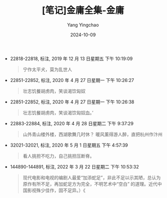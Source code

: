 :PROPERTIES:
:ID:       8d798206-c06a-4b1d-bddd-373610ce5653
:END:
#+TITLE: [笔记]金庸全集-金庸
#+AUTHOR: Yang Yingchao
#+DATE:   2024-10-09
#+OPTIONS:  ^:nil H:5 num:t toc:2 \n:nil ::t |:t -:t f:t *:t tex:t d:(HIDE) tags:not-in-toc
#+STARTUP:   oddeven lognotestate
#+SEQ_TODO: TODO(t) INPROGRESS(i) WAITING(w@) | DONE(d) CANCELED(c@)
#+LANGUAGE: en
#+TAGS:     noexport(n)
#+EXCLUDE_TAGS: noexport
#+FILETAGS: :jinyongquanj:note:ireader:

- 22818-22818, 标注, 2019 年 12 月 13 日星期五 下午 10:19:09
  # note_md5: f34d1f5f858fec83c37fe5737bb8744c
  #+BEGIN_QUOTE
  宁作太平犬，莫为乱世人
  #+END_QUOTE

- 22851-22852, 标注, 2020 年 4 月 27 日星期一 下午 10:26:27
  # note_md5: 2976e5045dfc5c0957afc8ff2a84c5ec
  #+BEGIN_QUOTE
  壮志饥餐胡虏肉，笑谈渴饮匈奴
  #+END_QUOTE

- 22851-22852, 标注, 2020 年 4 月 27 日星期一 下午 10:26:38
  # note_md5: 7e6751b8fbf57f156e91e995a5c2c16d
  #+BEGIN_QUOTE
  壮志饥餐胡虏肉，笑谈渴饮匈奴血。’
  #+END_QUOTE

- 22883-22884, 标注, 2020 年 4 月 28 日星期二 下午 9:37:29
  # note_md5: edbade95ed17f8519bb9e4376981f9f3
  #+BEGIN_QUOTE
  山外青山楼外楼，西湖歌舞几时休？ 暖风薰得游人醉，直把杭州作汴州
  #+END_QUOTE

- 32021-32021, 标注, 2020 年 5 月 1 日星期五 下午 4:57:39
  # note_md5: 05f4e15bd95943fd79d6f9d4c3d4ff51
  #+BEGIN_QUOTE
  看人挑担不吃力，自己挑担压断脊。
  #+END_QUOTE

- 144890-144891, 标注, 2022 年 3 月 22 日星期二 下午 10:53:32
  # note_md5: 40539195fefc59fe16e11fc12a0c09bb
  #+BEGIN_QUOTE
  现代电影和电视的编剧人最爱“加添蛇足”，非此不足以示其陋，总认为原作有所不足，再加蛇足方为完全，不明艺术中“空白”
  的道理。近代中国影视殊少佳作，固不足异。）《
  #+END_QUOTE
